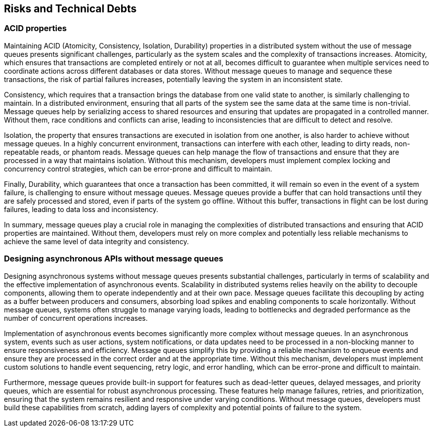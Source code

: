 ifndef::imagesdir[:imagesdir: ../images]

[[section-technical-risks]]
== Risks and Technical Debts

=== ACID properties

Maintaining ACID (Atomicity, Consistency, Isolation, Durability) properties in a distributed system without the use of message queues presents significant challenges, particularly as the system scales and the complexity of transactions increases. Atomicity, which ensures that transactions are completed entirely or not at all, becomes difficult to guarantee when multiple services need to coordinate actions across different databases or data stores. Without message queues to manage and sequence these transactions, the risk of partial failures increases, potentially leaving the system in an inconsistent state.

Consistency, which requires that a transaction brings the database from one valid state to another, is similarly challenging to maintain. In a distributed environment, ensuring that all parts of the system see the same data at the same time is non-trivial. Message queues help by serializing access to shared resources and ensuring that updates are propagated in a controlled manner. Without them, race conditions and conflicts can arise, leading to inconsistencies that are difficult to detect and resolve.

Isolation, the property that ensures transactions are executed in isolation from one another, is also harder to achieve without message queues. In a highly concurrent environment, transactions can interfere with each other, leading to dirty reads, non-repeatable reads, or phantom reads. Message queues can help manage the flow of transactions and ensure that they are processed in a way that maintains isolation. Without this mechanism, developers must implement complex locking and concurrency control strategies, which can be error-prone and difficult to maintain.

Finally, Durability, which guarantees that once a transaction has been committed, it will remain so even in the event of a system failure, is challenging to ensure without message queues. Message queues provide a buffer that can hold transactions until they are safely processed and stored, even if parts of the system go offline. Without this buffer, transactions in flight can be lost during failures, leading to data loss and inconsistency.

In summary, message queues play a crucial role in managing the complexities of distributed transactions and ensuring that ACID properties are maintained. Without them, developers must rely on more complex and potentially less reliable mechanisms to achieve the same level of data integrity and consistency.

=== Designing asynchronous APIs without message queues

Designing asynchronous systems without message queues presents substantial challenges, particularly in terms of scalability and the effective implementation of asynchronous events. Scalability in distributed systems relies heavily on the ability to decouple components, allowing them to operate independently and at their own pace. Message queues facilitate this decoupling by acting as a buffer between producers and consumers, absorbing load spikes and enabling components to scale horizontally. Without message queues, systems often struggle to manage varying loads, leading to bottlenecks and degraded performance as the number of concurrent operations increases.

Implementation of asynchronous events becomes significantly more complex without message queues. In an asynchronous system, events such as user actions, system notifications, or data updates need to be processed in a non-blocking manner to ensure responsiveness and efficiency. Message queues simplify this by providing a reliable mechanism to enqueue events and ensure they are processed in the correct order and at the appropriate time. Without this mechanism, developers must implement custom solutions to handle event sequencing, retry logic, and error handling, which can be error-prone and difficult to maintain.

Furthermore, message queues provide built-in support for features such as dead-letter queues, delayed messages, and priority queues, which are essential for robust asynchronous processing. These features help manage failures, retries, and prioritization, ensuring that the system remains resilient and responsive under varying conditions. Without message queues, developers must build these capabilities from scratch, adding layers of complexity and potential points of failure to the system.


ifdef::arc42help[]

endif::arc42help[]

